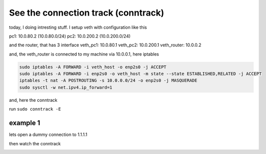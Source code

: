 See the connection track (conntrack)
====================================

today, I doing intresting stuff. I setup veth with configuration like this

pc1: 10.0.80.2 (10.0.80.0/24)
pc2: 10.0.200.2 (10.0.200.0/24)

and the router, that has 3 interface
veth_pc1: 10.0.80.1
veth_pc2: 10.0.200.1
veth_router: 10.0.0.2

and, the veth_router is connected to my machine via 10.0.0.1, here iptables

.. code-block:: bash

        sudo iptables -A FORWARD -i veth_host -o enp2s0 -j ACCEPT
        sudo iptables -A FORWARD -i enp2s0 -o veth_host -m state --state ESTABLISHED,RELATED -j ACCEPT
        iptables -t nat -A POSTROUTING -s 10.0.0.0/24 -o enp2s0 -j MASQUERADE
        sudo sysctl -w net.ipv4.ip_forward=1

and, here the conntrack

run ``sudo conntrack -E``

.. image:: ../_images/260f2c009e472ba1cab895d9b931e9ba552167f092bebbe6b32cdb3323403ac37dc5f27b67b2657b5ae62c9b419f0b8cc843b3d6863bc152dddaea41.png

example 1
---------

lets open a dummy connection to 1.1.1.1

.. image:: ../_images/c9efa0f8e1893ecbdd575725a2dfaad40423b4fba6909a958223ad06691a3b776e3bba986f5ef151787ea4e2e257d75ed5277fe7d12fe39b7d54fbb5.png

then watch the conntrack

.. image:: ../_images/58073d340e77907b1a1f360983d629ce7b12c1087f34a2d7ce11bb3e0905ea63bbc74adbe635782a86a05303c4f02a9e864763a35f1a4c7859d36840.png
